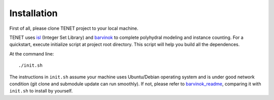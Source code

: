 ============
Installation
============

First of all, please clone TENET project to your local machine.

TENET uses isl_ (Integer Set Library) and barvinok_ to complete polyhydral modeling and instance counting.
For a quickstart, execute initialize script at project root directory. This script will help you build all the dependences.

At the command line::

   ./init.sh

The instructions in ``init.sh`` assume your machine uses Ubuntu/Debian operating system and is under good network condition (git clone and submodule update can run smoothly). If not, please refer to barvinok_readme_, comparing it with ``init.sh`` to install by yourself.

.. _isl: http://isl.gforge.inria.fr/
.. _barvinok: http://barvinok.gforge.inria.fr/
.. _barvinok_readme: http://repo.or.cz/w/barvinok.git/blob/HEAD:/README
